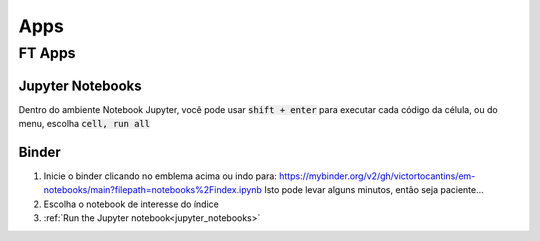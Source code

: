 .. _apps_index:

Apps
====

.. _ft-apps:

FT Apps
-------


.. image:: https://mybinder.org/badge_logo.svg
    :target: https://mybinder.org/v2/gh/victortocantins/em-notebooks/main?filepath=notebooks%2Findex.ipynb

    - :ref:`Binder <binder>` (free, no login required)

    Como alternativa, eles podem ser baixados do GitHub e executados localmente.
    
    
    
.. _jupyter_notebooks:
    
Jupyter Notebooks
^^^^^^^^^^^^^^^^^
    
Dentro do ambiente Notebook Jupyter, você pode usar :code:`shift + enter` para 
executar cada código da célula, ou do menu, escolha :code:`cell, run all`
    
.. image:: images/run_all_cells.png
    :alt: run_all_cells
    :width: 80%
    :align: center

.. _binder:

Binder
^^^^^^
    
.. image:: https://mybinder.org/badge_logo.svg
   :target: https://mybinder.org/v2/gh/victortocantins/em-notebooks/main?filepath=notebooks%2Findex.ipynb
    
    
1. Inicie o binder clicando no emblema acima ou indo para: https://mybinder.org/v2/gh/victortocantins/em-notebooks/main?filepath=notebooks%2Findex.ipynb
   Isto pode levar alguns minutos, então seja paciente...
    
2. Escolha o notebook de interesse do índice
    
3. :ref:`Run the Jupyter notebook<jupyter_notebooks>`
    
.. image:: images/binder-steps.png
    :alt: binder-steps
    :width: 80%
    :align: center
